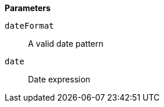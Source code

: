// This is generated by ESQL's AbstractFunctionTestCase. Do no edit it. See ../README.md for how to regenerate it.

*Parameters*

`dateFormat`::
A valid date pattern

`date`::
Date expression
